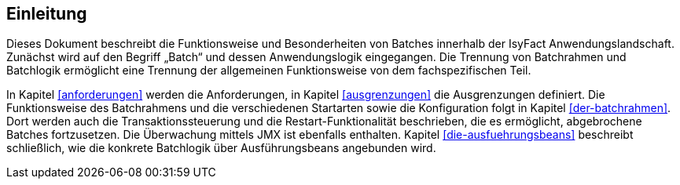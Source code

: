 [[Einleitung]]
== Einleitung

Dieses Dokument beschreibt die Funktionsweise und Besonderheiten von Batches innerhalb der IsyFact Anwendungslandschaft.
Zunächst wird auf den Begriff „Batch“ und dessen Anwendungslogik eingegangen.
Die Trennung von Batchrahmen und Batchlogik ermöglicht eine Trennung der allgemeinen Funktionsweise von dem fachspezifischen Teil.

In Kapitel <<anforderungen>> werden die Anforderungen, in Kapitel <<ausgrenzungen>> die Ausgrenzungen definiert.
Die Funktionsweise des Batchrahmens und die verschiedenen Startarten sowie die Konfiguration folgt in Kapitel <<der-batchrahmen>>.
Dort werden auch die Transaktionssteuerung und die Restart-Funktionalität beschrieben, die es ermöglicht, abgebrochene Batches fortzusetzen.
Die Überwachung mittels JMX ist ebenfalls enthalten.
Kapitel <<die-ausfuehrungsbeans>> beschreibt schließlich, wie die konkrete Batchlogik über Ausführungsbeans angebunden wird.